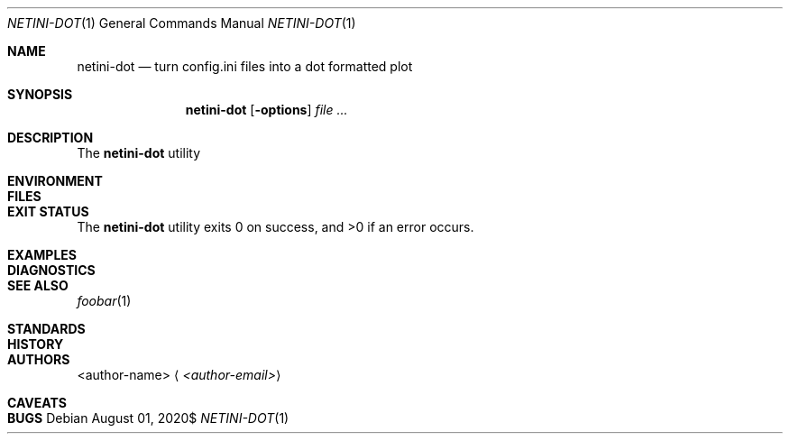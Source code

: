 .Dd $Mdocdate: August 01 2020$
.Dt NETINI-DOT 1
.Os
.
.
.Sh NAME
.
.Nm netini-dot
.Nd turn config.ini files into a dot formatted plot
.
.
.Sh SYNOPSIS
.
.Nm netini-dot
.Op Fl options
.Ar
.
.
.Sh DESCRIPTION
.
The
.Nm
utility
.
.
.
.Sh ENVIRONMENT
.
.
.
.Sh FILES
.
.
.
.Sh EXIT STATUS
.
.Ex -std
.
.
.Sh EXAMPLES
.
.
.
.Sh DIAGNOSTICS
.
.
.
.Sh SEE ALSO
.
.Xr foobar 1
.
.
.Sh STANDARDS
.
.
.
.Sh HISTORY
.
.
.
.Sh AUTHORS
.
.An <author-name>
.Aq Mt <author-email>
.
.
.Sh CAVEATS
.
.
.
.Sh BUGS
.
